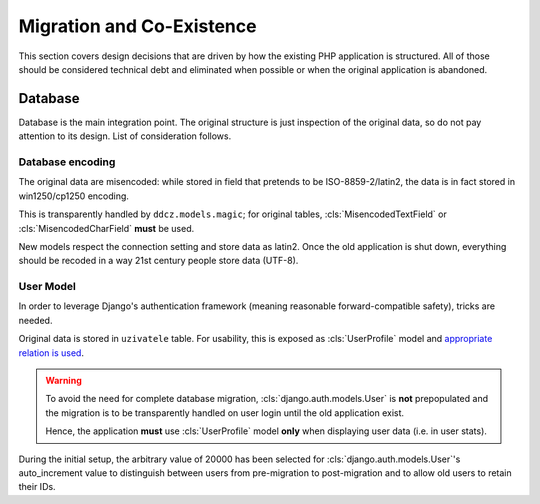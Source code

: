 
.. _migration:

##########################
Migration and Co-Existence
##########################

This section covers design decisions that are driven by how the existing PHP application is structured. All of those should be considered technical debt and eliminated when possible or when the original application is abandoned. 


********
Database
********

Database is the main integration point. The original structure is just inspection of the original data, so do not pay attention to its design. List of consideration follows. 


Database encoding
=================

The original data are misencoded: while stored in field that pretends to be ISO-8859-2/latin2, the data is in fact stored in win1250/cp1250 encoding.

This is transparently handled by ``ddcz.models.magic``; for original tables, :cls:`MisencodedTextField` or :cls:`MisencodedCharField` **must** be used. 

New models respect the connection setting and store data as latin2. Once the old application is shut down, everything should be recoded in a way 21st century people store data (UTF-8). 


User Model
==========

In order to leverage Django's authentication framework (meaning reasonable forward-compatible safety), tricks are needed.

Original data is stored in ``uzivatele`` table. For usability, this is exposed as :cls:`UserProfile` model and `appropriate relation is used <https://docs.djangoproject.com/en/2.0/topics/auth/customizing/#extending-the-existing-user-model>`_. 

.. warning::
    To avoid the need for complete database migration, :cls:`django.auth.models.User` is **not** prepopulated and the migration is to be transparently handled on user login until the old application exist.

    Hence, the application **must** use :cls:`UserProfile` model **only** when displaying user data (i.e. in user stats).


During the initial setup, the arbitrary value of 20000 has been selected for :cls:`django.auth.models.User`'s auto_increment value to distinguish between users from pre-migration to post-migration and to allow old users to retain their IDs.
